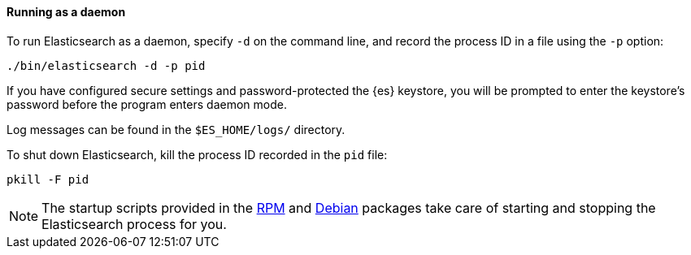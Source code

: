 ==== Running as a daemon

To run Elasticsearch as a daemon, specify `-d` on the command line, and record
the process ID in a file using the `-p` option:

[source,sh]
--------------------------------------------
./bin/elasticsearch -d -p pid
--------------------------------------------

If you have configured secure settings and password-protected the {es}
keystore, you will be prompted to enter the keystore's password before
the program enters daemon mode.

Log messages can be found in the `$ES_HOME/logs/` directory.

To shut down Elasticsearch, kill the process ID recorded in the `pid` file:

[source,sh]
--------------------------------------------
pkill -F pid 
--------------------------------------------

NOTE: The startup scripts provided in the <<rpm,RPM>> and <<deb,Debian>>
packages take care of starting and stopping the Elasticsearch process for you.
